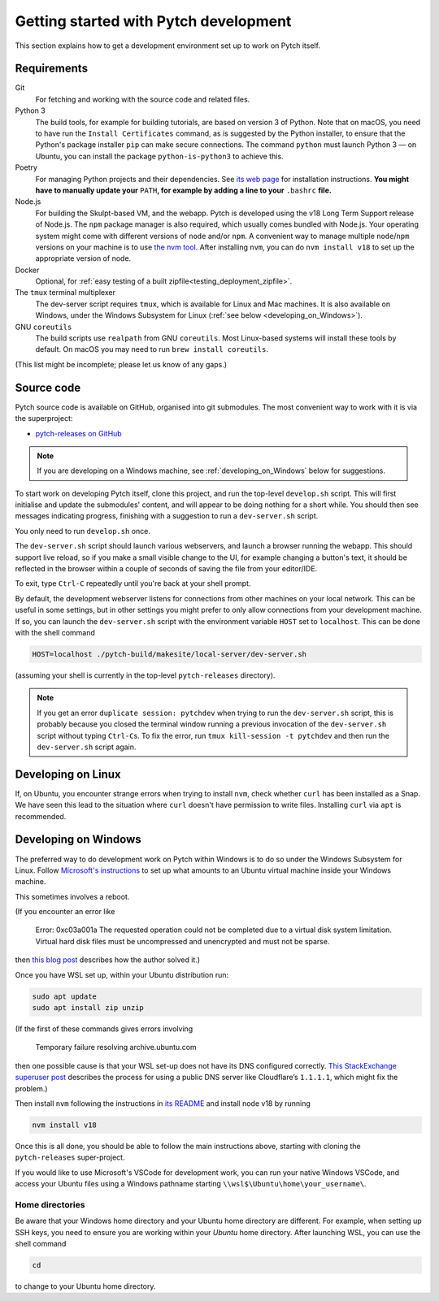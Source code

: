 Getting started with Pytch development
======================================

This section explains how to get a development environment set up to
work on Pytch itself.


Requirements
------------

Git
  For fetching and working with the source code and related files.

Python 3
  The build tools, for example for building tutorials, are based on
  version 3 of Python.  Note that on macOS, you need to have run the
  ``Install Certificates`` command, as is suggested by the Python
  installer, to ensure that the Python's package installer ``pip`` can
  make secure connections.  The command ``python`` must launch Python
  3 — on Ubuntu, you can install the package ``python-is-python3`` to
  achieve this.

Poetry
  For managing Python projects and their dependencies.  See `its web
  page <https://python-poetry.org/docs/#installation>`_ for
  installation instructions.  **You might have to manually update
  your** ``PATH``\ **, for example by adding a line to your**
  ``.bashrc`` **file.**

Node.js
  For building the Skulpt-based VM, and the webapp.  Pytch is
  developed using the v18 Long Term Support release of Node.js.  The
  ``npm`` package manager is also required, which usually comes
  bundled with Node.js.  Your operating system might come with
  different versions of ``node`` and/or ``npm``.  A convenient way to
  manage multiple ``node``/``npm`` versions on your machine is to use
  `the nvm tool <https://github.com/nvm-sh/nvm>`_.  After installing
  ``nvm``, you can do ``nvm install v18`` to set up the appropriate
  version of node.

Docker
  Optional, for :ref:`easy testing of a built
  zipfile<testing_deployment_zipfile>`.

The ``tmux`` terminal multiplexer
  The dev-server script requires ``tmux``, which is available for
  Linux and Mac machines.  It is also available on Windows, under the
  Windows Subsystem for Linux (:ref:`see below
  <developing_on_Windows>`).

GNU ``coreutils``
  The build scripts use ``realpath`` from GNU ``coreutils``.  Most
  Linux-based systems will install these tools by default.  On macOS
  you may need to run ``brew install coreutils``.

(This list might be incomplete; please let us know of any gaps.)


Source code
-----------

Pytch source code is available on GitHub, organised into git
submodules.  The most convenient way to work with it is via the
superproject:

* `pytch-releases on GitHub <https://github.com/pytchlang/pytch-releases/>`_

.. note::

   If you are developing on a Windows machine, see
   :ref:`developing_on_Windows` below for suggestions.

To start work on developing Pytch itself, clone this project, and run
the top-level ``develop.sh`` script.  This will first initialise and
update the submodules' content, and will appear to be doing nothing
for a short while.  You should then see messages indicating progress,
finishing with a suggestion to run a ``dev-server.sh`` script.

You only need to run ``develop.sh`` once.

The ``dev-server.sh`` script should launch various webservers, and
launch a browser running the webapp.  This should support live reload,
so if you make a small visible change to the UI, for example changing
a button's text, it should be reflected in the browser within a couple
of seconds of saving the file from your editor/IDE.

To exit, type ``Ctrl-C`` repeatedly until you're back at your shell
prompt.

By default, the development webserver listens for connections from
other machines on your local network.  This can be useful in some
settings, but in other settings you might prefer to only allow
connections from your development machine.  If so, you can launch the
``dev-server.sh`` script with the environment variable ``HOST`` set to
``localhost``.  This can be done with the shell command

.. code-block:: shell

   HOST=localhost ./pytch-build/makesite/local-server/dev-server.sh

(assuming your shell is currently in the top-level ``pytch-releases``
directory).

.. note::

   If you get an error ``duplicate session: pytchdev`` when trying to
   run the ``dev-server.sh`` script, this is probably because you
   closed the terminal window running a previous invocation of the
   ``dev-server.sh`` script without typing ``Ctrl-C``\ s.  To fix the
   error, run ``tmux kill-session -t pytchdev`` and then run the
   ``dev-server.sh`` script again.


Developing on Linux
-------------------

If, on Ubuntu, you encounter strange errors when trying to install
``nvm``, check whether ``curl`` has been installed as a Snap.  We have
seen this lead to the situation where ``curl`` doesn't have permission
to write files.  Installing ``curl`` via ``apt`` is recommended.


.. _developing_on_Windows:

Developing on Windows
---------------------

The preferred way to do development work on Pytch within Windows is to
do so under the Windows Subsystem for Linux.  Follow `Microsoft's
instructions <https://learn.microsoft.com/en-us/windows/wsl/install>`_
to set up what amounts to an Ubuntu virtual machine inside your
Windows machine.

This sometimes involves a reboot.

(If you encounter an error like

   Error: 0xc03a001a The requested operation could not be completed due
   to a virtual disk system limitation.  Virtual hard disk files must be
   uncompressed and unencrypted and must not be sparse.

then `this blog post <https://utf9k.net/blog/wsl2-vhd-issue/>`_
describes how the author solved it.)

Once you have WSL set up, within your Ubuntu distribution run:

.. code-block:: shell

   sudo apt update
   sudo apt install zip unzip

(If the first of these commands gives errors involving

   Temporary failure resolving archive.ubuntu.com

then one possible cause is that your WSL set-up does not have its DNS
configured correctly.  `This StackExchange superuser post
<https://superuser.com/questions/1533291/how-do-i-change-the-dns-settings-for-wsl2>`_
describes the process for using a public DNS server like Cloudflare’s
``1.1.1.1``, which might fix the problem.)

Then install ``nvm`` following the instructions in `its README
<https://github.com/nvm-sh/nvm>`_ and install node v18 by running

.. code-block:: shell

   nvm install v18

Once this is all done, you should be able to follow the main
instructions above, starting with cloning the ``pytch-releases``
super-project.

If you would like to use Microsoft's VSCode for development work, you
can run your native Windows VSCode, and access your Ubuntu files using
a Windows pathname starting ``\\wsl$\Ubuntu\home\your_username\``.

Home directories
~~~~~~~~~~~~~~~~

Be aware that your Windows home directory and your Ubuntu home
directory are different.  For example, when setting up SSH keys, you
need to ensure you are working within your *Ubuntu* home directory.
After launching WSL, you can use the shell command

.. code-block:: shell

   cd

to change to your Ubuntu home directory.
